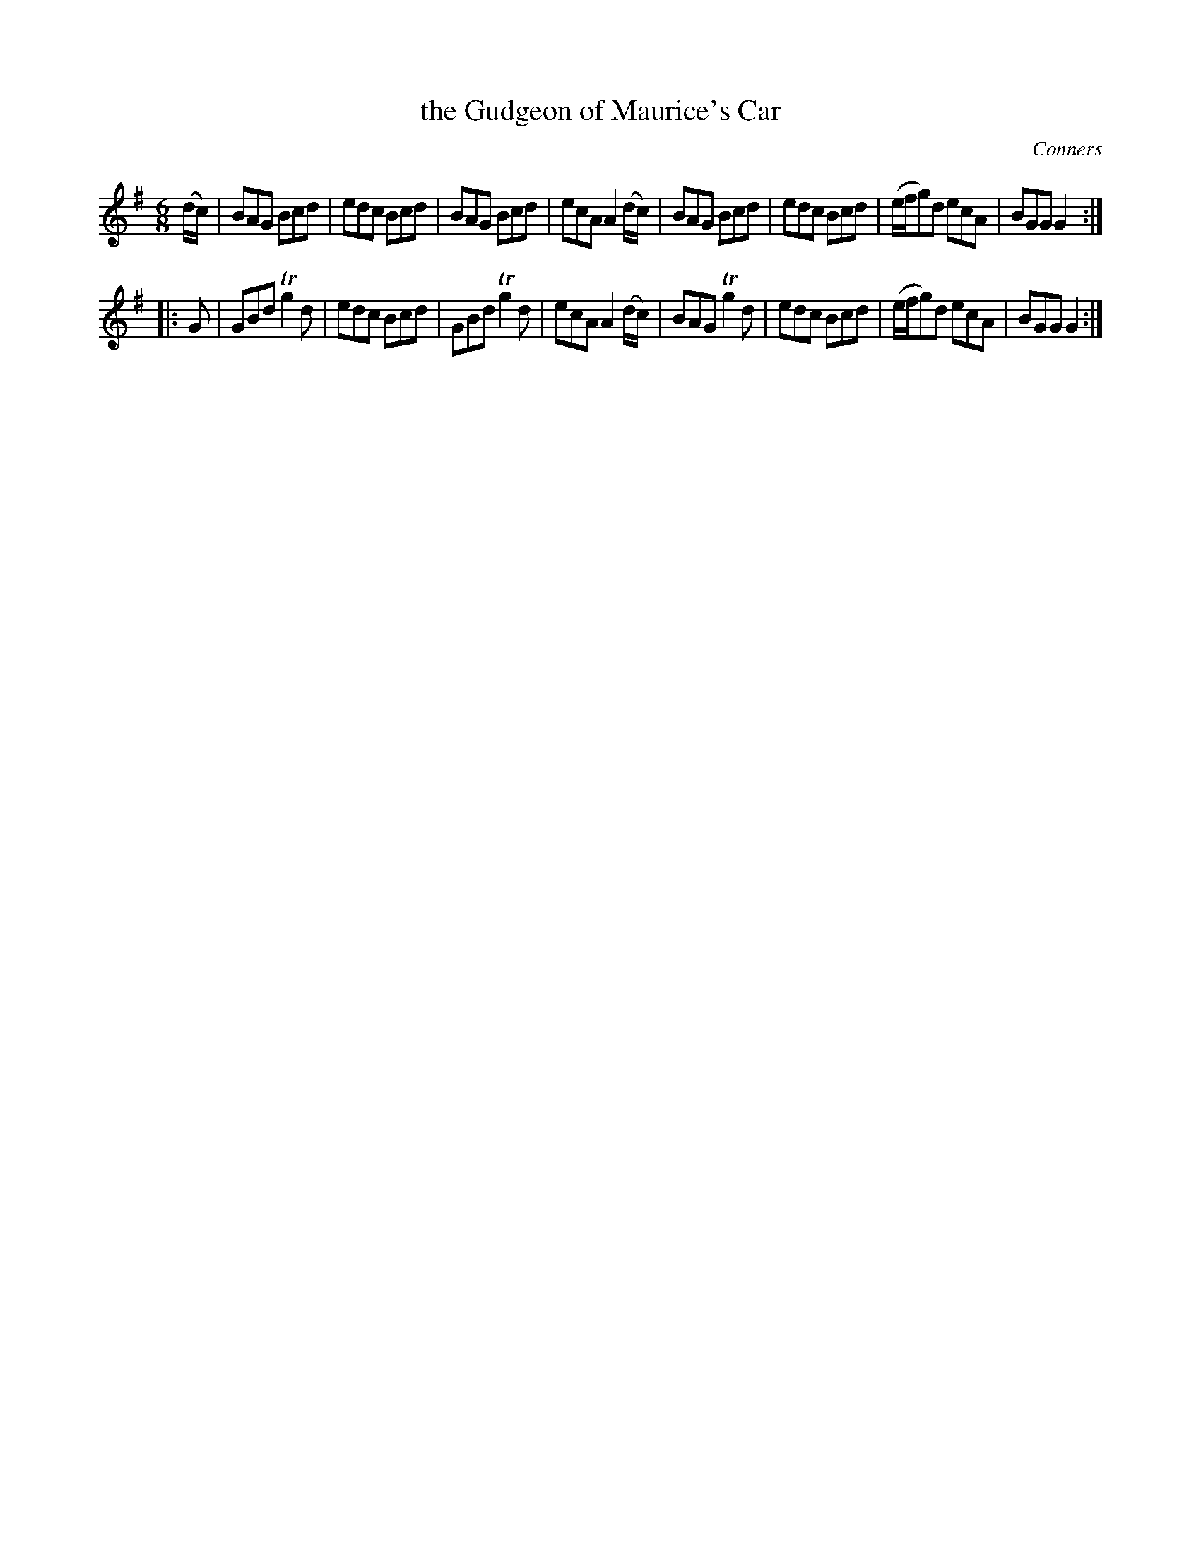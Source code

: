 X: 1115
T: the Gudgeon of Maurice's Car
R: double jig
O: Conners
B: O'Neill's 1850 #1115
Z: henrik.norbeck@mailbox.swipnet.se
M: 6/8
L: 1/8
K: G
(d/c/) |\
BAG Bcd | edc Bcd | BAG Bcd | ecA A2(d/c/) |\
BAG Bcd | edc Bcd | (e/f/g)d ecA | BGG G2 :|
|: G |\
GBd Tg2d | edc Bcd | GBd Tg2d | ecA A2(d/c/) |\
BAG Tg2d | edc Bcd | (e/f/g)d ecA | BGG G2 :|
